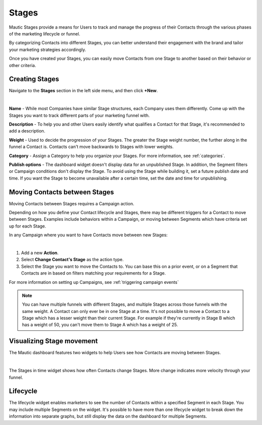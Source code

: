 Stages
######

Mautic Stages provide a means for Users to track and manage the progress of their Contacts through the various phases of the marketing lifecycle or funnel. 

By categorizing Contacts into different Stages, you can better understand their engagement with the brand and tailor your marketing strategies accordingly. 

Once you have created your Stages, you can easily move Contacts from one Stage to another based on their behavior or other criteria. 

.. vale off

Creating Stages
***************

.. vale on

Navigate to the **Stages** section in the left side menu, and then click **+New**.

.. image:: images/Stages.png
   :align: center
   :alt: Mautic Stages
   
|

**Name** - While most Companies have similar Stage structures, each Company uses them differently. Come up with the Stages you want to track different parts of your marketing funnel with.

**Description** - To help you and other Users easily identify what qualifies a Contact for that Stage, it's recommended to add a description.

**Weight** - Used to decide the progression of your Stages. The greater the Stage weight number, the further along in the funnel a Contact is. Contacts can't move backwards to Stages with lower weights.

**Category** - Assign a Category to help you organize your Stages. For more information, see :ref:`categories`.

**Publish options** - The dashboard widget doesn't display data for an unpublished Stage. In addition, the Segment filters or Campaign conditions don't display the Stage. To avoid using the Stage while building it, set a future publish date and time. If you want the Stage to become unavailable after a certain time, set the date and time for unpublishing.

.. vale off

Moving Contacts between Stages
******************************

.. vale on

Moving Contacts between Stages requires a Campaign action. 

Depending on how you define your Contact lifecycle and Stages, there may be different triggers for a Contact to move between Stages. Examples include behaviors within a Campaign, or moving between Segments which have criteria set up for each Stage. 

In any Campaign where you want to have Contacts move between new Stages:

.. image:: images/switch-stage.png
   :align: center
   :alt: Moving Contacts between Stages
   
|

1. Add a new **Action**.

2. Select **Change Contact's Stage** as the action type.

3. Select the Stage you want to move the Contacts to. You can base this on a prior event, or on a Segment that Contacts are in based on filters matching your requirements for a Stage.

For more information on setting up Campaigns, see :ref:`triggering campaign events`

.. note:: 

    You can have multiple funnels with different Stages, and multiple Stages across those funnels with the same weight. A Contact can only ever be in one Stage at a time. It's not possible to move a Contact to a Stage which has a lesser weight than their current Stage. For example if they're currently in Stage B which has a weight of 50, you can't move them to Stage A which has a weight of 25. 

.. vale off

Visualizing Stage movement
**************************

.. vale on

The Mautic dashboard features two widgets to help Users see how Contacts are moving between Stages.

.. image:: images/stage-dashboard.png
   :align: center
   :alt: Visualizing Stage movement
   
|

The Stages in time widget shows how often Contacts change Stages. More change indicates more velocity through your funnel.

Lifecycle
*********

The lifecycle widget enables marketers to see the number of Contacts within a specified Segment in each Stage. You may include multiple Segments on the widget. It's possible to have more than one lifecycle widget to break down the information into separate graphs, but still display the data on the dashboard for multiple Segments.